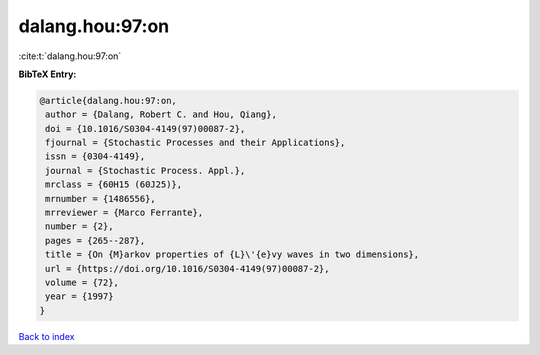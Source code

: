 dalang.hou:97:on
================

:cite:t:`dalang.hou:97:on`

**BibTeX Entry:**

.. code-block:: bibtex

   @article{dalang.hou:97:on,
    author = {Dalang, Robert C. and Hou, Qiang},
    doi = {10.1016/S0304-4149(97)00087-2},
    fjournal = {Stochastic Processes and their Applications},
    issn = {0304-4149},
    journal = {Stochastic Process. Appl.},
    mrclass = {60H15 (60J25)},
    mrnumber = {1486556},
    mrreviewer = {Marco Ferrante},
    number = {2},
    pages = {265--287},
    title = {On {M}arkov properties of {L}\'{e}vy waves in two dimensions},
    url = {https://doi.org/10.1016/S0304-4149(97)00087-2},
    volume = {72},
    year = {1997}
   }

`Back to index <../By-Cite-Keys.rst>`_
